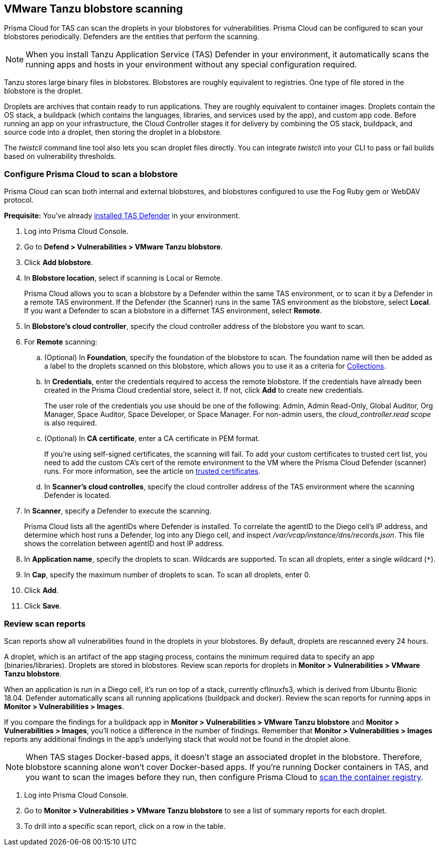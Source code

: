 == VMware Tanzu blobstore scanning

Prisma Cloud for TAS can scan the droplets in your blobstores for vulnerabilities.
Prisma Cloud can be configured to scan your blobstores periodically.
Defenders are the entities that perform the scanning.

NOTE: When you install Tanzu Application Service (TAS) Defender in your environment, it automatically scans the running apps and hosts in your environment without any special configuration required.

Tanzu stores large binary files in blobstores.
Blobstores are roughly equivalent to registries.
One type of file stored in the blobstore is the droplet.

Droplets are archives that contain ready to run applications.
They are roughly equivalent to container images.
Droplets contain the OS stack, a buildpack (which contains the languages, libraries, and services used by the app), and custom app code.
Before running an app on your infrastructure, the Cloud Controller stages it for delivery by combining the OS stack, buildpack, and source code into a droplet, then storing the droplet in a blobstore.

The _twistcli_ command line tool also lets you scan droplet files directly.
You can integrate _twistcli_ into your CLI to pass or fail builds based on vulnerability thresholds.


[.task]
=== Configure Prisma Cloud to scan a blobstore

Prisma Cloud can scan both internal and external blobstores, and blobstores configured to use the Fog Ruby gem or WebDAV protocol.

*Prequisite:* You've already xref:../install/install_defender/install_tas_defender.adoc[installed TAS Defender] in your environment.

[.procedure]
. Log into Prisma Cloud Console.

. Go to *Defend > Vulnerabilities > VMware Tanzu blobstore*.

. Click *Add blobstore*.

. In *Blobstore location*, select if scanning is Local or Remote. 
+
Prisma Cloud allows you to scan a blobstore by a Defender within the same TAS environment, or to scan it by a Defender in a remote TAS environment. If the Defender (the Scanner) runs in the same TAS environment as the blobstore, select *Local*. If you want a Defender to scan a blobstore in a differnet TAS environment, select *Remote*.

. In *Blobstore's cloud controller*, specify the cloud controller address of the blobstore you want to scan.

. For *Remote* scanning:

.. (Optional) In *Foundation*, specify the foundation of the blobstore to scan. The foundation name will then be added as a label to the droplets scanned on this blobstore, which allows you to use it as a criteria for xref:../configure/collections.adoc[Collections].

.. In *Credentials*, enter the credentials required to access the remote blobstore. If the credentials have already been created in the Prisma Cloud credential store, select it. If not, click *Add* to create new credentials.
+
The user role of the credentials you use should be one of the following: Admin, Admin Read-Only, Global Auditor, Org Manager, Space Auditor, Space Developer, or Space Manager. For non-admin users, the _cloud_controller.read scope_ is also required.

.. (Optional) In *CA certificate*, enter a CA certificate in PEM format.
+
If you're using self-signed certificates, the scanning will fail. To add your custom certificates to trusted cert list, you need to add the custom CA's cert of the remote environment to the VM where the Prisma Cloud Defender (scanner) runs. For more information, see the article on https://docs.pivotal.io/ops-manager/2-10/trusted-certificates.html[trusted certificates].

.. In *Scanner's cloud controlles*, specify the cloud controller address of the TAS environment where the scanning Defender is located.

. In *Scanner*, specify a Defender to execute the scanning.
+
Prisma Cloud lists all the agentIDs where Defender is installed.
To correlate the agentID to the Diego cell's IP address, and determine which host runs a Defender, log into any Diego cell, and inspect _/var/vcap/instance/dns/records.json_.
This file shows the correlation between agentID and host IP address.

. In *Application name*, specify the droplets to scan.
Wildcards are supported. To scan all droplets, enter a single wildcard (`{asterisk}`).

. In *Cap*, specify the maximum number of droplets to scan.
To scan all droplets, enter 0.

. Click *Add*.

. Click *Save*.


[.task]
=== Review scan reports

Scan reports show all vulnerabilities found in the droplets in your blobstores.
By default, droplets are rescanned every 24 hours.

A droplet, which is an artifact of the app staging process, contains the minimum required data to specify an app (binaries/libraries).
Droplets are stored in blobstores.
Review scan reports for droplets in *Monitor > Vulnerabilities > VMware Tanzu blobstore*.

When an application is run in a Diego cell, it's run on top of a stack, currently cflinuxfs3, which is derived from Ubuntu Bionic 18.04.
Defender automatically scans all running applications (buildpack and docker).
Review the scan reports for running apps in *Monitor > Vulnerabilities > Images*.

If you compare the findings for a buildpack app in *Monitor > Vulnerabilities > VMware Tanzu blobstore* and *Monitor > Vulnerabilities > Images*, you'll notice a difference in the number of findings.
Remember that *Monitor > Vulnerabilities > Images* reports any additional findings in the app's underlying stack that would not be found in the droplet alone.

NOTE: When TAS stages Docker-based apps, it doesn't stage an associated droplet in the blobstore.
Therefore, blobstore scanning alone won't cover Docker-based apps.
If you're running Docker containers in TAS, and you want to scan the images before they run, then configure Prisma Cloud to xref:../vulnerability_management/registry_scanning/scan_docker_registry_v2.adoc[scan the container registry].

[.procedure]
. Log into Prisma Cloud Console.

. Go to *Monitor > Vulnerabilities > VMware Tanzu blobstore* to see a list of summary reports for each droplet.

. To drill into a specific scan report, click on a row in the table.
